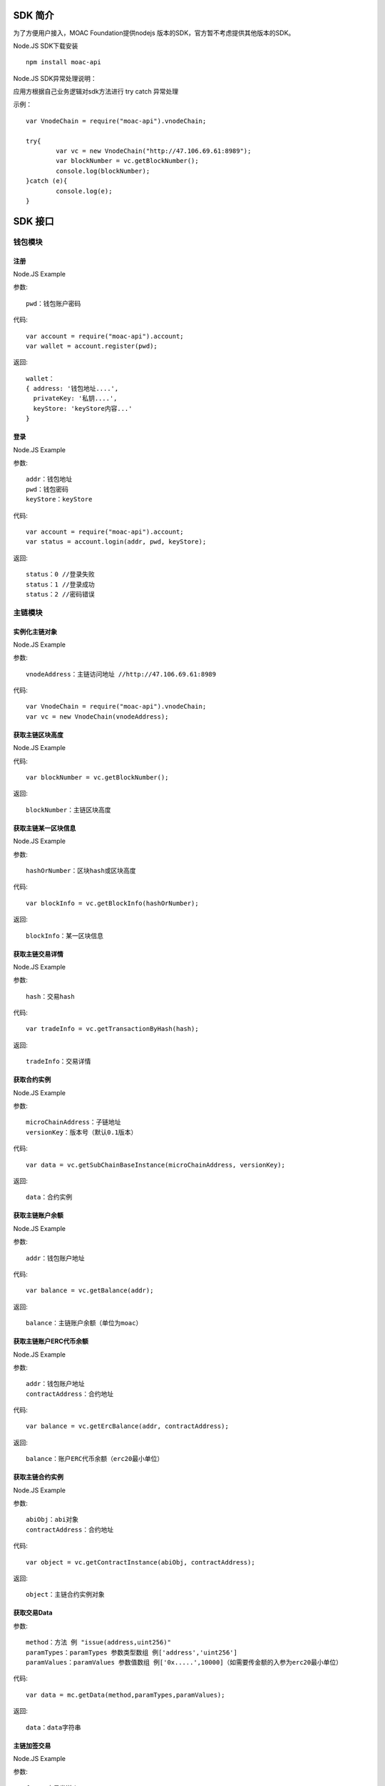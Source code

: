 .. _sdk-ref:

SDK 简介
^^^^^^^^^^^^^^^^^^^^^^^^^^^^^

为了方便用户接入，MOAC Foundation提供nodejs 版本的SDK，官方暂不考虑提供其他版本的SDK。

Node.JS SDK下载安装
::
	npm install moac-api
	
Node.JS SDK异常处理说明：

应用方根据自己业务逻辑对sdk方法进行 try catch 异常处理

示例：
::
	var VnodeChain = require("moac-api").vnodeChain;

	try{
		var vc = new VnodeChain("http://47.106.69.61:8989");
		var blockNumber = vc.getBlockNumber();
		console.log(blockNumber);
	}catch (e){
		console.log(e);
	}
	

SDK 接口
^^^^^^^^^^^^^^^^^^^^^^^^^^^^^

钱包模块
---------------------------

注册
=====================

Node.JS Example

参数:
::
	pwd：钱包账户密码

代码:
::

	var account = require("moac-api").account;
	var wallet = account.register(pwd);

返回:
::

	wallet：
	{ address: '钱包地址....',
	  privateKey: '私钥....',
	  keyStore: 'keyStore内容...' 
	}
  
登录
=====================

Node.JS Example

参数:
::

	addr：钱包地址
	pwd：钱包密码
	keyStore：keyStore

代码:
::

	var account = require("moac-api").account;
	var status = account.login(addr, pwd, keyStore);

返回:
::

	status：0 //登录失败
	status：1 //登录成功
	status：2 //密码错误


主链模块
---------------------------


实例化主链对象
=========================

Node.JS Example

参数:
::
	vnodeAddress：主链访问地址 //http://47.106.69.61:8989
	
代码:
::

	var VnodeChain = require("moac-api").vnodeChain;
	var vc = new VnodeChain(vnodeAddress);

获取主链区块高度
===========================================

Node.JS Example


代码:
::
	var blockNumber = vc.getBlockNumber();

返回:
::
	blockNumber：主链区块高度
	
获取主链某一区块信息
====================================

Node.JS Example

参数:
::
	hashOrNumber：区块hash或区块高度

代码:
::
	var blockInfo = vc.getBlockInfo(hashOrNumber);

返回:
::
	blockInfo：某一区块信息

获取主链交易详情
=====================================

Node.JS Example

参数:
::
	hash：交易hash

代码:
::
	var tradeInfo = vc.getTransactionByHash(hash);

返回:
::
	tradeInfo：交易详情
	
获取合约实例
===========================

Node.JS Example

参数:
::
	microChainAddress：子链地址
	versionKey：版本号（默认0.1版本）

代码:
::
	var data = vc.getSubChainBaseInstance(microChainAddress, versionKey);

返回:
::
	data：合约实例
	
获取主链账户余额
=====================================

Node.JS Example

参数:
::
	addr：钱包账户地址 
	
代码:
::
	var balance = vc.getBalance(addr);
	
返回:
::
	balance：主链账户余额（单位为moac）

获取主链账户ERC代币余额
=============================================

Node.JS Example

参数:
::
	addr：钱包账户地址 
	contractAddress：合约地址
	
代码:
::
	var balance = vc.getErcBalance(addr, contractAddress);
	
返回:
::
	balance：账户ERC代币余额（erc20最小单位）
	
获取主链合约实例
================================

Node.JS Example

参数:
::
	abiObj：abi对象
	contractAddress：合约地址
	
代码:
::
	var object = vc.getContractInstance(abiObj, contractAddress);
	
返回:
::
	object：主链合约实例对象
	
获取交易Data
=========================

参数:
::
	method：方法 例 "issue(address,uint256)"
	paramTypes：paramTypes 参数类型数组 例['address','uint256']
	paramValues：paramValues 参数值数组 例['0x.....',10000]（如需要传金额的入参为erc20最小单位）

代码:
::
	var data = mc.getData(method,paramTypes,paramValues);

返回:
::
	data：data字符串
	
主链加签交易
=========================

Node.JS Example

参数:
::
	from：交易发送人
	to：交易接受者（可以为个人地址，或者主链上的合约地址）
	amount：交易金额
	method：方法 例 "issue(address,uint256)"
	paramTypes：paramTypes 参数类型数组 例['address','uint256']
	paramValues：paramValues 参数值数组 例['0x.....',10000]（如需要传金额的入参为erc20最小单位）
	privateKey：交易发起人私钥字符串
	gasPrice：gas费用（默认为0，如返回错误为gas过低，请在返回的gas基础上加上整数gas重新提交）
	
代码:
::
	vc.sendRawTransaction(from, to, amount, method, paramTypes, paramValues, privateKey, gasPrice).then((hash) => {
		console.log(hash);
	});
	
返回:
::
	hash：交易hash
	
主链MOAC转账
=========================

参数:
::
	from：转账人地址
	to：收款人地址
	amount：交易金额（单位为moac）
	privatekey：转账人私钥

代码:
::
	vc.transferMoac(from, to, amount, privatekey).then((hash) => {
		console.log(hash);
	});

返回:
::
	hash：交易hash
	
主链ERC代币转账
==============================

参数:
::
	from：转账人地址
	to：收款人地址
	contractAddress：erc代币合约地址
	amount：交易金额（单位为moac）
	privateKey：转账人私钥

代码:
::
	vc.transferErc(from, to, contractAddress, amount, privateKey).then((hash) => {
		console.log(hash);
	});

返回:
::
	hash：交易hash
	
调用主链合约
=========================

参数:
::
	method：方法 例 "issue(address,uint256)"
	paramTypes：paramTypes 参数类型数组 例['address','uint256']
	paramValues：paramValues 参数值数组 例['0x.....',10000]（如需要传金额的入参为erc20最小单位）
	contractAddress：合约地址

代码:
::
	var callRes = vc.callContract(method, paramTypes, paramValues, contractAddress);

返回:
::
	callRes：调用合约返回信息
	
ERC20充值
=========================

参数:
::
	addr：钱包地址
	privateKey：钱包私钥
	microChainAddress：子链地址
	method：方法 "issue(address,uint256)"
	paramTypes：paramTypes 参数类型数组 ['address','uint256']
	paramValues：paramValues 参数值数组 ['0x.....',10000]（需要传金额的入参为erc20最小单位）

代码:
::
	vc.buyErcMintToken(addr, privateKey, microChainAddress, method, paramTypes, paramValues).then((hash) => {
		console.log(hash);
	});

返回:
::
	hash：交易hash

MOAC充值
=========================

参数:
::
	addr：钱包地址
	privateKey：钱包私钥
	microChainAddress：子链地址
	method：方法 "issue(address,uint256)"
	paramTypes：paramTypes 参数类型数组 ['address','uint256']
	paramValues：paramValues 参数值数组 ['0x.....',10000]（金额单位为moac）

代码:
::
	vc.buyMoacMintToken(addr, privateKey, microChainAddress, method, paramTypes, paramValues).then((hash) => {
		console.log(hash);
	});

返回:
::
	hash：交易hash
	
子链模块
---------------------------

实例化子链对象
=================================

Node.JS Example

参数:
::
	vnodeAddress：主链访问地址 //http://47.106.69.61:8989
	monitorAddress：子链访问地址 //http://47.106.89.22:8546
	microChainAddress：子链地址
	via：子链via

代码:
::
	var MicroChain = require("moac-api").microChain;
	var mc = new MicroChain(vnodeAddress, monitorAddress, microChainAddress, via);

获取子链区块高度
=========================

Node.JS Example

代码:
::
	mc.getBlockNumber().then((blockNumber) => {
		console.log(blockNumber);
	});

返回:
::
	blockNumber：子链区块高度
	
获取某一区间内的多个区块信息
=================================================

Node.JS Example

参数:
::
	start：开始高度
	end：结束高度

代码:
::
	mc.getBlocks(start, end).then((blockListInfo) => {
		console.log(blockListInfo);
	});

返回:
::
	blockListInfo：区块信息List
	
获取子链某一区块信息
==========================================

Node.JS Example

参数:
::
	blockNumber：区块高度

代码:
::
	mc.getBlock(blockNumber).then((blockInfo) => {
		console.log(blockInfo);
	});

返回:
::
	blockInfo：某一区块信息
	
获取子链交易详情
=========================

Node.JS Example

参数:
::
	transactionHash：交易hash

代码:
::
	mc.getTransactionByHash(transactionHash).then((transactionInfo) => {
		console.log(transactionInfo);
	});

返回:
::
	transactionInfo：交易详情
	
获取子链账户余额
=========================

Node.JS Example

参数:
::
	addr：钱包地址

代码:
::
	mc.getBalance(addr).then((balance) => {
		console.log(balance);
	});

返回:
::
	data：子链账户余额（erc20最小单位）
	
获取子链详细信息
=========================

Node.JS Example

代码:
::
	mc.getMicroChainInfo().then((microChainInfo) => {
		console.log(microChainInfo);
	});;

返回:
::
	microChainInfo：子链信息
	
获取子链DAPP状态
=========================

Node.JS Example

代码:
::
	mc.getDappState().then((state) => {
		console.log(state);
	});;

返回:
::
	state：1//正常
	state：0//异常

获取Nonce
=========================

Node.JS Example

参数:
::
	addr：账户钱包地址

代码:
::
	mc.getNonce(addr).then((nonce) => {
		console.log(nonce);
	});;

返回:
::
	nonce：得到的nonce
	
获取子链DAPP合约实例
============================================

参数:
::
	dappContractAddress：dapp合约地址
	dappAbi：dapp合约的Abi对象

代码:
::
	var dapp = getDappInstance(dappContractAddress, dappAbi);

返回:
::
	dapp：dapp实例

获取交易Data
=========================

参数:
::
	method：方法 例 "issue(address,uint256)"
	paramTypes：paramTypes 参数类型数组 例['address','uint256']
	paramValues：paramValues 参数值数组 例['0x.....',10000]（如需要传金额的入参为erc20最小单位）

代码:
::
	var data = mc.getData(method,paramTypes,paramValues);

返回:
::
	data：data字符串


子链加签交易
=========================

Node.JS Example

参数:
::
	from：发送方的钱包地址
	microChainAddress：子链地址
	amount：交易金额
	dappAddress：dapp地址
	method：方法 例 "issue(address,uint256)"
	paramTypes：paramTypes 参数类型数组 例['address','uint256']
	paramValues：paramValues 参数值数组 例['0x.....',10000]（如需要传金额的入参为erc20最小单位）
	privateKey：发送方钱包私钥

代码:
::
	mc.sendRawTransaction(from, microChainAddress, amount, dappAddress, method, paramTypes, paramValues, privateKey).then((hash) => {
		console.log(hash);
	});

返回:
::
	hash：交易hash
	
子链转账
=========================

Node.JS Example

参数:
::
	from：发送方的钱包地址
	to：接收方的钱包地址
	amount：交易金额（erc20最小单位）
	privateKey：钱包私钥
	

代码:
::
	mc.transferCoin(from, to, amount, privateKey).then((hash) => {
		console.log(hash);
	});

返回:
::
	hash：交易hash
	
调用子链合约
=========================

参数:
::
	contractAddress：dapp合约地址
	param：例如合约中存在一个无参的方法getDechatInfo，则传入["getDechatInfo"];
     	     存在一个有参的方法getTopicList(uint pageNum, uint pageSize), 则传入["getTopicList", 0, 20]

代码:
::
	mc.callContract(contractAddress, param).then((data) => {
		console.log(data);
	});

返回:
::
	data：调用合约返回信息
	
提币（MOAC）
=========================

参数:
::
	addr：钱包地址
	amount：金额（单位为moac）
	privateKey：钱包私钥

代码:
::
	mc.redeemMoacMintToken(addr, amount, privateKey).then((hash) => {
		console.log(hash);
	});

返回:
::
	hash：交易hash

提币（ERC20）
=========================

参数:
::
	addr：钱包地址
	amount：金额（erc20最小单位）
	privateKey：钱包私钥

代码:
::
	mc.redeemErcMintToken(addr, amount,privateKey).then((hash) => {
		console.log(hash);
	});

返回:
::
	hash：交易hash


